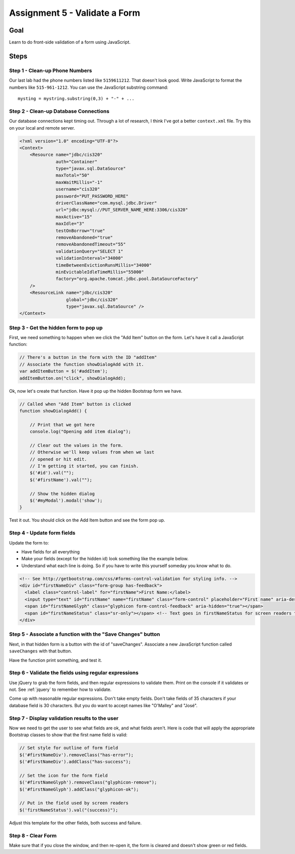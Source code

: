 Assignment 5 - Validate a Form
==============================

Goal
----

Learn to do front-side validation of a form using JavaScript.

Steps
-----

Step 1 - Clean-up Phone Numbers
^^^^^^^^^^^^^^^^^^^^^^^^^^^^^^^


Our last lab had the phone numbers listed like ``5159611212``. That
doesn't look good. Write JavaScript to format the numbers like
``515-961-1212``. You can use the JavaScript substring command::

    mysting = mystring.substring(0,3) + "-" + ...

Step 2 - Clean-up Database Connections
^^^^^^^^^^^^^^^^^^^^^^^^^^^^^^^^^^^^^^

Our database connections kept timing out. Through a lot of research, I think
I've got a better ``context.xml`` file. Try this on your local and remote server.

.. code-block:: xml

  <?xml version="1.0" encoding="UTF-8"?>
  <Context>
      <Resource name="jdbc/cis320"
                auth="Container"
                type="javax.sql.DataSource"
                maxTotal="50"
                maxWaitMillis="-1"
                username="cis320"
                password="PUT_PASSWORD_HERE"
                driverClassName="com.mysql.jdbc.Driver"
                url="jdbc:mysql://PUT_SERVER_NAME_HERE:3306/cis320"
                maxActive="15"
                maxIdle="3"
                testOnBorrow="true"
                removeAbandoned="true"
                removeAbandonedTimeout="55"
                validationQuery="SELECT 1"
                validationInterval="34000"
                timeBetweenEvictionRunsMillis="34000"
                minEvictableIdleTimeMillis="55000"
                factory="org.apache.tomcat.jdbc.pool.DataSourceFactory"
      />
      <ResourceLink name="jdbc/cis320"
                    global="jdbc/cis320"
                    type="javax.sql.DataSource" />
  </Context>
Step 3 - Get the hidden form to pop up
^^^^^^^^^^^^^^^^^^^^^^^^^^^^^^^^^^^^^^


First, we need something to happen when we click the "Add Item" button on
the form. Let's have it call a JavaScript function:

.. code-block:: javascript

    // There's a button in the form with the ID "addItem"
    // Associate the function showDialogAdd with it.
    var addItemButton = $('#addItem');
    addItemButton.on("click", showDialogAdd);

Ok, now let's create that function. Have it pop up the hidden Bootstrap form
we have.

.. code-block:: javascript

    // Called when "Add Item" button is clicked
    function showDialogAdd() {

        // Print that we got here
        console.log("Opening add item dialog");

        // Clear out the values in the form.
        // Otherwise we'll keep values from when we last
        // opened or hit edit.
        // I'm getting it started, you can finish.
        $('#id').val("");
        $('#firstName').val("");

        // Show the hidden dialog
        $('#myModal').modal('show');
    }

Test it out. You should click on the Add Item button and see the form pop up.

Step 4 - Update form fields
^^^^^^^^^^^^^^^^^^^^^^^^^^^

Update the form to:

* Have fields for all everything
* Make your fields (except for the hidden id) look something like the example
  below.
* Understand what each line is doing. So if you have to write this yourself
  someday you know what to do.

.. code-block:: html

  <!-- See http://getbootstrap.com/css/#forms-control-validation for styling info. -->
  <div id="firstNameDiv" class="form-group has-feedback">
    <label class="control-label" for="firstName">First Name:</label>
    <input type="text" id="firstName" name="firstName" class="form-control" placeholder="First name" aria-describedby="firstNameStatus"/>
    <span id="firstNameGlyph" class="glyphicon form-control-feedback" aria-hidden="true"></span>
    <span id="firstNameStatus" class="sr-only"></span> <!-- Text goes in firstNameStatus for screen readers that can't see our icons. -->
  </div>

Step 5 - Associate a function with the "Save Changes" button
^^^^^^^^^^^^^^^^^^^^^^^^^^^^^^^^^^^^^^^^^^^^^^^^^^^^^^^^^^^^

Next, in that hidden form is a button with the id of "saveChanges". Associate
a new JavaScript function called ``saveChanges`` with that button.

Have the function print something, and test it.

Step 6 - Validate the fields using regular expressions
^^^^^^^^^^^^^^^^^^^^^^^^^^^^^^^^^^^^^^^^^^^^^^^^^^^^^^

Use jQuery to grab the form fields, and then regular expressions to validate
them. Print on the console if it validates or not.
See :ref:`jquery` to remember how to validate.

Come up with reasonable regular expressions. Don't take empty fields. Don't
take fields of 35 characters if your database field is 30 characters. But you
do want to accept names like "O'Malley" and "José".

Step 7 - Display validation results to the user
^^^^^^^^^^^^^^^^^^^^^^^^^^^^^^^^^^^^^^^^^^^^^^^

Now we need to get the user to see what fields are ok, and what fields aren't.
Here is code that will apply the appropriate Bootstrap classes to show that
the first name field is valid:

.. code-block:: javascript

        // Set style for outline of form field
        $('#firstNameDiv').removeClass("has-error");
        $('#firstNameDiv').addClass("has-success");

        // Set the icon for the form field
        $('#firstNameGlyph').removeClass("glyphicon-remove");
        $('#firstNameGlyph').addClass("glyphicon-ok");

        // Put in the field used by screen readers
        $('firstNameStatus').val("(success)");

Adjust this template for the other fields, both success and failure.

Step 8 - Clear Form
^^^^^^^^^^^^^^^^^^^

Make sure that if you close the window, and then re-open it, the form is
cleared and doesn't show green or red fields.
